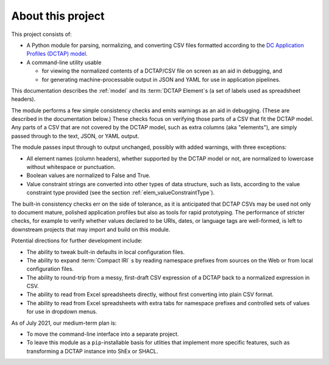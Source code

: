.. _about:

About this project
------------------

This project consists of:

- A Python module for parsing, normalizing, and converting CSV files formatted according to the `DC Application Profiles (DCTAP) model <https://github.com/dcmi/dctap/blob/main/TAPprimer.md>`_.

- A command-line utility usable 

  - for viewing the normalized contents of a DCTAP/CSV file on screen as an aid in debugging, and 

  - for generating machine-processable output in JSON and YAML for use in application pipelines.

This documentation describes the :ref:`model` and its :term:`DCTAP Element`\s (a set of labels used as spreadsheet headers). 

The module performs a few simple consistency checks and emits warnings as an aid in debugging. (These are described in the documentation below.) These checks focus on verifying those parts of a CSV that fit the DCTAP model. Any parts of a CSV that are not covered by the DCTAP model, such as extra columns (aka "elements"), are simply passed through to the text, JSON, or YAML output. 

The module passes input through to output unchanged, possibly with added warnings, with three exceptions:

- All element names (column headers), whether supported by the DCTAP model or not, are normalized to lowercase without whitespace or punctuation. 

- Boolean values are normalized to False and True.

- Value constraint strings are converted into other types of data structure, such as lists, according to the value constraint type provided (see the section :ref:`elem_valueConstraintType`).

The built-in consistency checks err on the side of tolerance, as it is anticipated that DCTAP CSVs may be used not only to document mature, polished application profiles but also as tools for rapid prototyping. The performance of stricter checks, for example to verify whether values declared to be URIs, dates, or language tags are well-formed, is left to downstream projects that may import and build on this module.

Potential directions for further development include:

- The ability to tweak built-in defaults in local configuration files.

- The ability to expand :term:`Compact IRI` s by reading namespace prefixes from sources on the Web or from local configuration files.

- The ability to round-trip from a messy, first-draft CSV expression of a DCTAP back to a normalized expression in CSV.

- The ability to read from Excel spreadsheets directly, without first converting into plain CSV format.

- The ability to read from Excel spreadsheets with extra tabs for namespace prefixes and controlled sets of values for use in dropdown menus.

As of July 2021, our medium-term plan is:

- To move the command-line interface into a separate project.

- To leave this module as a ``pip``-installable basis for utlities that implement more specific features, such as transforming a DCTAP instance into ShEx or SHACL.

